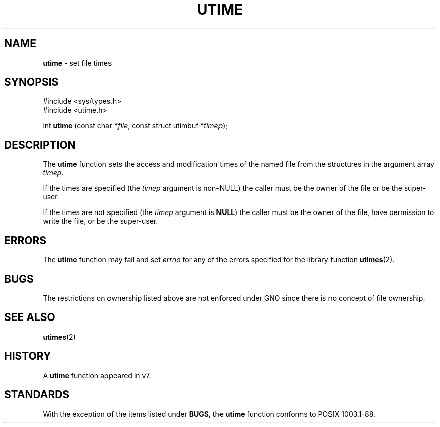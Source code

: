 .\" Copyright (c) 1980, 1991, 1993
.\"	The Regents of the University of California.  All rights reserved.
.\"
.\" Redistribution and use in source and binary forms, with or without
.\" modification, are permitted provided that the following conditions
.\" are met:
.\" 1. Redistributions of source code must retain the above copyright
.\"    notice, this list of conditions and the following disclaimer.
.\" 2. Redistributions in binary form must reproduce the above copyright
.\"    notice, this list of conditions and the following disclaimer in the
.\"    documentation and/or other materials provided with the distribution.
.\" 3. All advertising materials mentioning features or use of this software
.\"    must display the following acknowledgement:
.\"	This product includes software developed by the University of
.\"	California, Berkeley and its contributors.
.\" 4. Neither the name of the University nor the names of its contributors
.\"    may be used to endorse or promote products derived from this software
.\"    without specific prior written permission.
.\"
.\" THIS SOFTWARE IS PROVIDED BY THE REGENTS AND CONTRIBUTORS ``AS IS'' AND
.\" ANY EXPRESS OR IMPLIED WARRANTIES, INCLUDING, BUT NOT LIMITED TO, THE
.\" IMPLIED WARRANTIES OF MERCHANTABILITY AND FITNESS FOR A PARTICULAR PURPOSE
.\" ARE DISCLAIMED.  IN NO EVENT SHALL THE REGENTS OR CONTRIBUTORS BE LIABLE
.\" FOR ANY DIRECT, INDIRECT, INCIDENTAL, SPECIAL, EXEMPLARY, OR CONSEQUENTIAL
.\" DAMAGES (INCLUDING, BUT NOT LIMITED TO, PROCUREMENT OF SUBSTITUTE GOODS
.\" OR SERVICES; LOSS OF USE, DATA, OR PROFITS; OR BUSINESS INTERRUPTION)
.\" HOWEVER CAUSED AND ON ANY THEORY OF LIABILITY, WHETHER IN CONTRACT, STRICT
.\" LIABILITY, OR TORT (INCLUDING NEGLIGENCE OR OTHERWISE) ARISING IN ANY WAY
.\" OUT OF THE USE OF THIS SOFTWARE, EVEN IF ADVISED OF THE POSSIBILITY OF
.\" SUCH DAMAGE.
.\"
.\"     @(#)utime.3	8.1 (Berkeley) 6/4/93
.\"
.TH UTIME 3 "6 January 1997" GNO "Library Routines"
.SH NAME
.BR utime
\- set file times
.SH SYNOPSIS
#include <sys/types.h>
.br
#include <utime.h>
.sp 1
int
\fButime\fR (const char *\fIfile\fR, const struct utimbuf *\fItimep\fR);
.SH DESCRIPTION
The
.BR utime 
function sets the access and modification times of the named file from
the structures in the argument array
.IR timep .
.LP
If the times are specified (the
.I timep
argument is non-NULL)
the caller must be the owner of the file or be the super-user.
.LP
If the times are not specified (the
.I timep
argument is
.BR NULL )
the caller must be the owner of the file, have permission to write
the file, or be the super-user.
.SH ERRORS
The
.BR utime 
function may fail and set
.IR errno
for any of the errors specified for the library function
.BR utimes (2).
.SH BUGS
The restrictions on ownership listed above are not enforced under
GNO since there is no concept of file ownership.
.SH SEE ALSO
.BR utimes (2)
.SH HISTORY
A
.BR utime 
function appeared in v7.
.SH STANDARDS
With the exception of the items listed under 
.BR BUGS ,
the
.BR utime
function conforms to
POSIX 1003.1-88.
